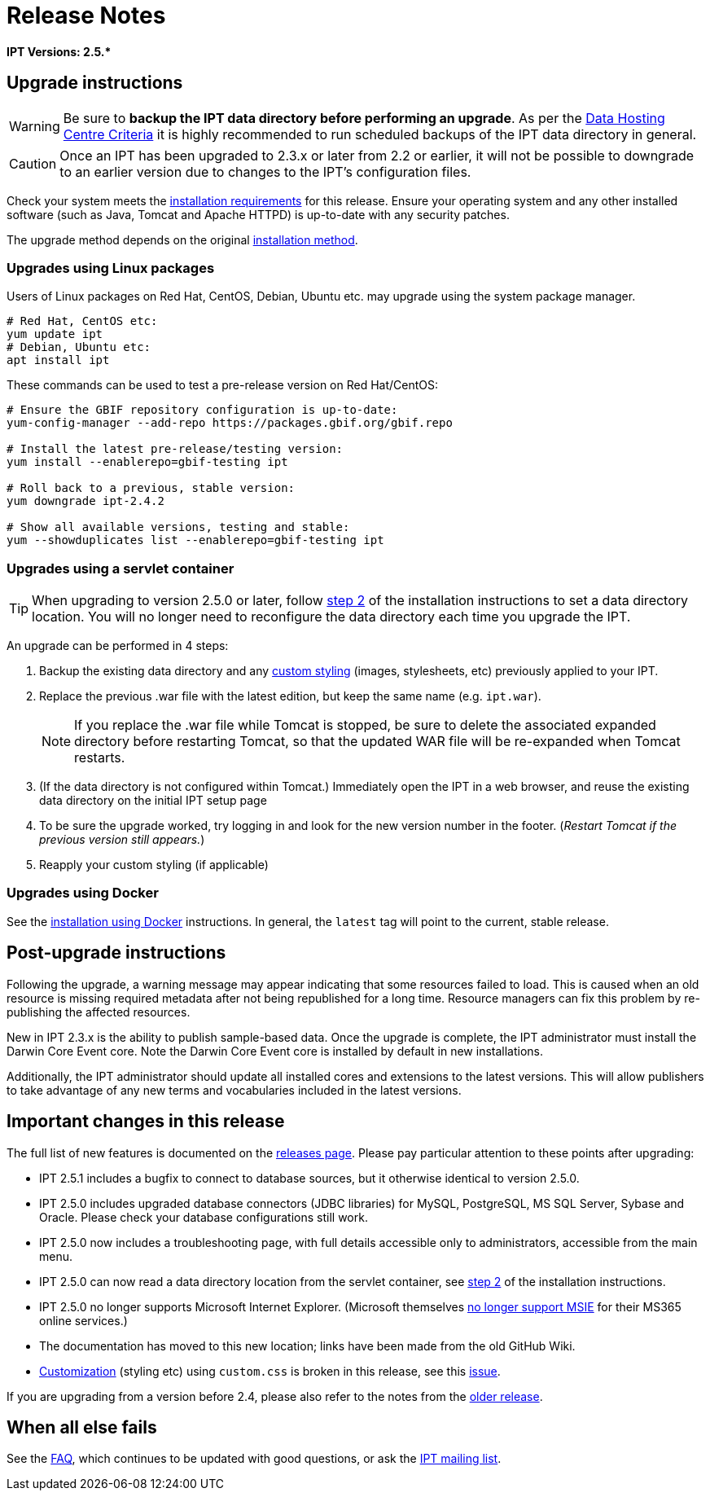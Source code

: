 = Release Notes

*IPT Versions: pass:[2.5.*]*

== Upgrade instructions

WARNING: Be sure to *backup the IPT data directory before performing an upgrade*. As per the xref:data-hosting-centres.adoc#data-hosting-centre-criteria[Data Hosting Centre Criteria] it is highly recommended to run scheduled backups of the IPT data directory in general.

CAUTION: Once an IPT has been upgraded to 2.3.x or later from 2.2 or earlier, it will not be possible to downgrade to an earlier version due to changes to the IPT's configuration files.

Check your system meets the xref:requirements.adoc[installation requirements] for this release.  Ensure your operating system and any other installed software (such as Java, Tomcat and Apache HTTPD) is up-to-date with any security patches.

The upgrade method depends on the original xref:installation.adoc#installation-method[installation method].

=== Upgrades using Linux packages

Users of Linux packages on Red Hat, CentOS, Debian, Ubuntu etc. may upgrade using the system package manager.

[source,shell]
----
# Red Hat, CentOS etc:
yum update ipt
# Debian, Ubuntu etc:
apt install ipt
----

These commands can be used to test a pre-release version on Red Hat/CentOS:

[source,shell]
----
# Ensure the GBIF repository configuration is up-to-date:
yum-config-manager --add-repo https://packages.gbif.org/gbif.repo

# Install the latest pre-release/testing version:
yum install --enablerepo=gbif-testing ipt

# Roll back to a previous, stable version:
yum downgrade ipt-2.4.2

# Show all available versions, testing and stable:
yum --showduplicates list --enablerepo=gbif-testing ipt
----

// #TODO:# Debian instructions, once the 2.5.0-RC1 pre-release package is prepared.

=== Upgrades using a servlet container

TIP: When upgrading to version 2.5.0 or later, follow xref:installation.adoc#tomcat[step 2] of the installation instructions to set a data directory location.  You will no longer need to reconfigure the data directory each time you upgrade the IPT.

An upgrade can be performed in 4 steps:

. Backup the existing data directory and any xref:customization.adoc[custom styling] (images, stylesheets, etc) previously applied to your IPT.
. Replace the previous .war file with the latest edition, but keep the same name (e.g. `ipt.war`).
+
NOTE: If you replace the .war file while Tomcat is stopped, be sure to delete the associated expanded directory before restarting Tomcat, so that the updated WAR file will be re-expanded when Tomcat restarts.

. (If the data directory is not configured within Tomcat.) Immediately open the IPT in a web browser, and reuse the existing data directory on the initial IPT setup page
. To be sure the upgrade worked, try logging in and look for the new version number in the footer. (_Restart Tomcat if the previous version still appears._)
. Reapply your custom styling (if applicable)

=== Upgrades using Docker

See the xref:installation.adoc#installation-using-docker[installation using Docker] instructions.  In general, the `latest` tag will point to the current, stable release.

== Post-upgrade instructions

Following the upgrade, a warning message may appear indicating that some resources failed to load. This is caused when an old resource is missing required metadata after not being republished for a long time. Resource managers can fix this problem by re-publishing the affected resources.

New in IPT 2.3.x is the ability to publish sample-based data. Once the upgrade is complete, the IPT administrator must install the Darwin Core Event core. Note the Darwin Core Event core is installed by default in new installations.

Additionally, the IPT administrator should update all installed cores and extensions to the latest versions. This will allow publishers to take advantage of any new terms and vocabularies included in the latest versions.

== Important changes in this release

The full list of new features is documented on the xref:releases.adoc[releases page].  Please pay particular attention to these points after upgrading:

* IPT 2.5.1 includes a bugfix to connect to database sources, but it otherwise identical to version 2.5.0.
* IPT 2.5.0 includes upgraded database connectors (JDBC libraries) for MySQL, PostgreSQL, MS SQL Server, Sybase and Oracle.  Please check your database configurations still work.
* IPT 2.5.0 now includes a troubleshooting page, with full details accessible only to administrators, accessible from the main menu.
* IPT 2.5.0 can now read a data directory location from the servlet container, see xref:installation.adoc#tomcat[step 2] of the installation instructions.
* IPT 2.5.0 no longer supports Microsoft Internet Explorer.  (Microsoft themselves https://blogs.windows.com/windowsexperience/2021/05/19/the-future-of-internet-explorer-on-windows-10-is-in-microsoft-edge/[no longer support MSIE] for their MS365 online services.)
* The documentation has moved to this new location; links have been made from the old GitHub Wiki.
* xref:customization.adoc[Customization] (styling etc) using `custom.css` is broken in this release, see this https://github.com/gbif/ipt/issues/1634[issue].

If you are upgrading from a version before 2.4, please also refer to the notes from the xref:2.4@release-notes.adoc[older release].

== When all else fails

See the xref:faq.adoc[FAQ], which continues to be updated with good questions, or ask the https://lists.gbif.org/mailman/listinfo/ipt/[IPT mailing list].
